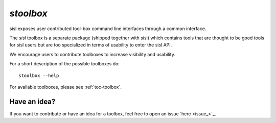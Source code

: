.. highlight:: bash

.. _script_stoolbox:

`stoolbox`
==========

sisl exposes user contributed tool-box command line interfaces through a common
interface.

The `sisl` toolbox is a separate package (shipped together with sisl) which contains
tools that are thought to be good tools for sisl users but are too specialized in
terms of usability to enter the sisl API.

We encourage users to contribute toolboxes to increase visibility and usability.

For a short description of the possible toolboxes do:

::

   stoolbox --help

For available toolboxes, please see :ref:`toc-toolbox`.


Have an idea?
-------------

If you want to contribute or have an idea for a toolbox, feel free to open an issue `here <issue_>`_.



